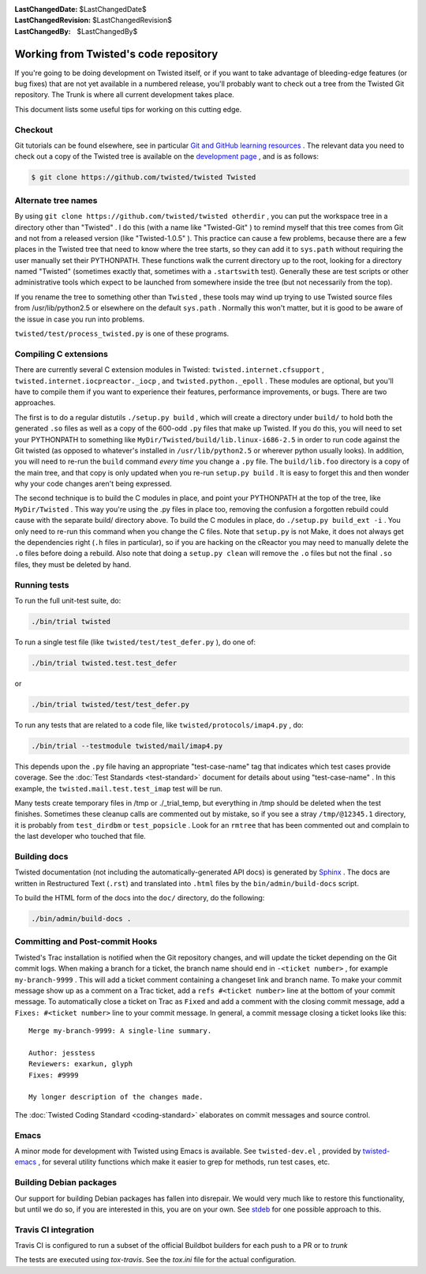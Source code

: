 
:LastChangedDate: $LastChangedDate$
:LastChangedRevision: $LastChangedRevision$
:LastChangedBy: $LastChangedBy$

Working from Twisted's code repository
============================================





If you're going to be doing development on Twisted itself, or if you want
to take advantage of bleeding-edge features (or bug fixes) that are not yet
available in a numbered release, you'll probably want to check out a tree from
the Twisted Git repository. The Trunk is where all current development
takes place.




This document lists some useful tips for working on this cutting
edge.





Checkout
--------



Git tutorials can be found elsewhere, see in particular `Git and GitHub learning resources <https://help.github.com/articles/good-resources-for-learning-git-and-github/>`_ . The
relevant data you need to check out a copy of the Twisted tree is available on
the `development page <http://twistedmatrix.com/trac/wiki/TwistedDevelopment>`_ , and is as follows:





.. code-block:: console

    
    $ git clone https://github.com/twisted/twisted Twisted





Alternate tree names
--------------------



By using ``git clone https://github.com/twisted/twisted otherdir`` , you can put the workspace tree in a directory other than "Twisted" . I do this (with a name like "Twisted-Git" ) to
remind myself that this tree comes from Git and not from a released
version (like "Twisted-1.0.5" ). This practice can cause a few problems,
because there are a few places in the Twisted tree that need to know where
the tree starts, so they can add it to ``sys.path`` without
requiring the user manually set their PYTHONPATH. These functions walk the
current directory up to the root, looking for a directory named "Twisted" (sometimes exactly that, sometimes with a ``.startswith`` test). Generally these are test scripts or other
administrative tools which expect to be launched from somewhere inside the
tree (but not necessarily from the top).




If you rename the tree to something other than ``Twisted`` , these
tools may wind up trying to use Twisted source files from /usr/lib/python2.5
or elsewhere on the default ``sys.path`` .  Normally this won't
matter, but it is good to be aware of the issue in case you run into
problems.




``twisted/test/process_twisted.py`` is one of these programs.





Compiling C extensions
----------------------




There are currently several C extension modules in Twisted: ``twisted.internet.cfsupport`` , ``twisted.internet.iocpreactor._iocp`` , 
and ``twisted.python._epoll`` .  These modules
are optional, but you'll have to compile them if you want to experience their
features, performance improvements, or bugs. There are two approaches.




The first is to do a regular distutils ``./setup.py build`` , which
will create a directory under ``build/`` to hold both the generated ``.so`` files as well as a copy of the 600-odd ``.py`` files
that make up Twisted. If you do this, you will need to set your PYTHONPATH to
something like ``MyDir/Twisted/build/lib.linux-i686-2.5`` in order to
run code against the Git twisted (as opposed to whatever's installed in ``/usr/lib/python2.5`` or wherever python usually looks). In
addition, you will need to re-run the ``build`` command *every time* you change a ``.py`` file. The ``build/lib.foo`` 
directory is a copy of the main tree, and that copy is only updated when you
re-run ``setup.py build`` . It is easy to forget this and then wonder
why your code changes aren't being expressed.




The second technique is to build the C modules in place, and point your
PYTHONPATH at the top of the tree, like ``MyDir/Twisted`` . This way
you're using the .py files in place too, removing the confusion a forgotten
rebuild could cause with the separate build/ directory above. To build the C
modules in place, do ``./setup.py build_ext -i`` . You only need to
re-run this command when you change the C files. Note that ``setup.py`` is not Make, it does not always get the dependencies
right (``.h`` files in particular), so if you are hacking on the
cReactor you may need to manually delete the ``.o`` files before
doing a rebuild. Also note that doing a ``setup.py clean`` will
remove the ``.o`` files but not the final ``.so`` files,
they must be deleted by hand.






Running tests
-------------



To run the full unit-test suite, do:





.. code-block:: console

    ./bin/trial twisted




To run a single test file (like ``twisted/test/test_defer.py`` ),
do one of:





.. code-block:: console

    ./bin/trial twisted.test.test_defer




or





.. code-block:: console

    ./bin/trial twisted/test/test_defer.py




To run any tests that are related to a code file, like ``twisted/protocols/imap4.py`` , do:





.. code-block:: console

    ./bin/trial --testmodule twisted/mail/imap4.py




This depends upon the ``.py`` file having an appropriate "test-case-name" tag that indicates which test cases provide coverage.
See the :doc:`Test Standards <test-standard>` document for
details about using "test-case-name" . In this example, the ``twisted.mail.test.test_imap`` test will be run.




Many tests create temporary files in /tmp or ./_trial_temp, but
everything in /tmp should be deleted when the test finishes. Sometimes these
cleanup calls are commented out by mistake, so if you see a stray ``/tmp/@12345.1`` directory, it is probably from ``test_dirdbm`` or ``test_popsicle`` .
Look for an ``rmtree`` that has been commented out and complain to
the last developer who touched that file.





Building docs
-------------

Twisted documentation (not including the automatically-generated API docs) is generated by `Sphinx <http://sphinx-doc.org/>`_ .
The docs are written in Restructured Text (``.rst``) and translated into ``.html`` files by the ``bin/admin/build-docs`` script.

To build the HTML form of the docs into the ``doc/`` directory, do the following:

.. code-block:: console

    ./bin/admin/build-docs .


Committing and Post-commit Hooks
--------------------------------


Twisted's Trac installation is notified when the Git repository changes,
and will update the ticket depending on the Git commit logs.
When making a branch for a ticket, the branch name should end
in ``-<ticket number>`` , for
example ``my-branch-9999`` . This will add a ticket comment containing a
changeset link and branch name. To make your commit message show up as a comment
on a Trac ticket, add a ``refs #<ticket number>`` line at the
bottom of your commit message. To automatically close a ticket on Trac
as ``Fixed`` and add a comment with the closing commit message, add
a ``Fixes: #<ticket number>`` line to your commit message. In
general, a commit message closing a ticket looks like this:





::

    
    Merge my-branch-9999: A single-line summary.
    
    Author: jesstess
    Reviewers: exarkun, glyph
    Fixes: #9999
    
    My longer description of the changes made.




The :doc:`Twisted Coding Standard <coding-standard>` 
elaborates on commit messages and source control.





Emacs
-----



A minor mode for development with Twisted using Emacs is available.  See ``twisted-dev.el`` , provided by `twisted-emacs <http://launchpad.net/twisted-emacs>`_ ,
for several utility functions which make it easier to grep for methods, run test cases, etc.





Building Debian packages
------------------------



Our support for building Debian packages has fallen into disrepair.  We
would very much like to restore this functionality, but until we do so, if
you are interested in this, you are on your own.  See `stdeb <http://github.com/astraw/stdeb>`_ for one possible approach to
this.


Travis CI integration
---------------------

Travis CI is configured to run a subset of the official Buildbot builders for each push to a PR or to `trunk`

The tests are executed using `tox-travis`. See the `tox.ini` file for the actual configuration.
